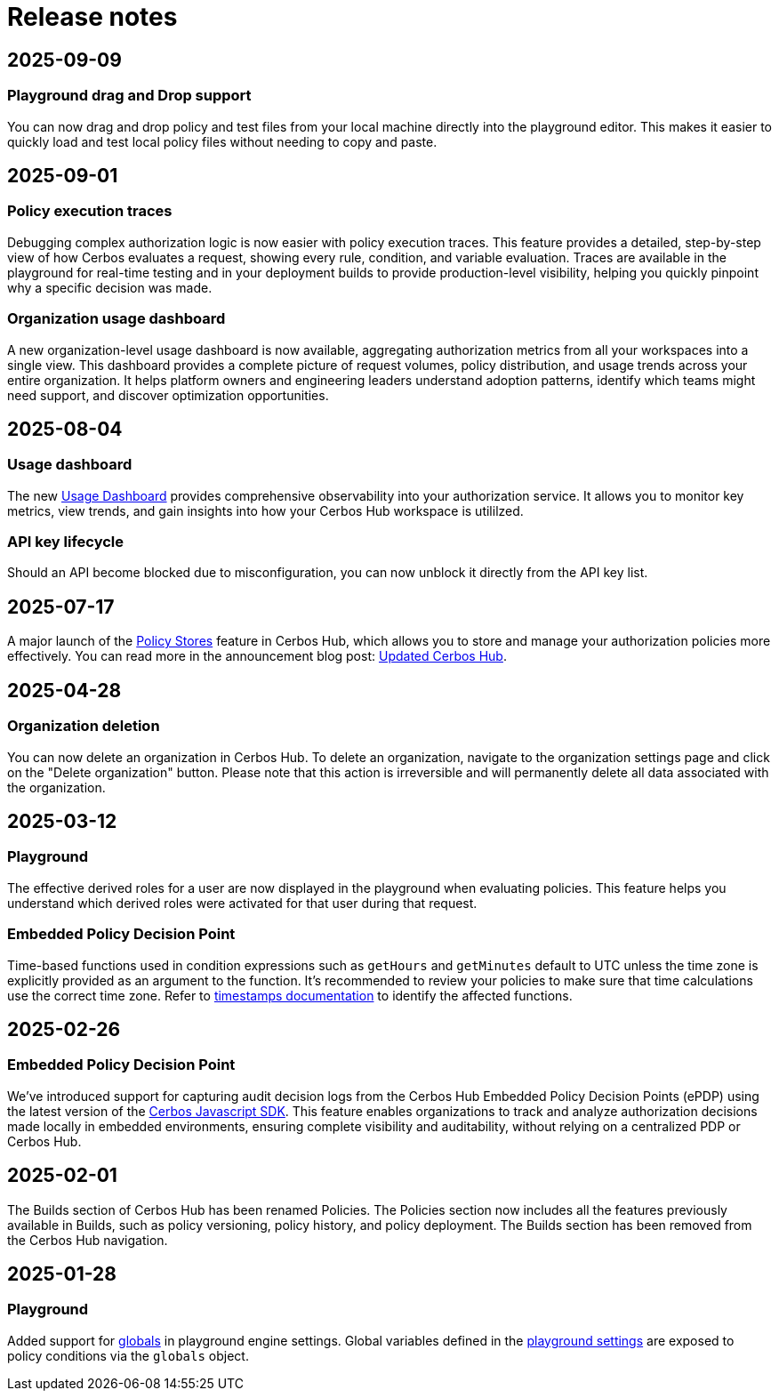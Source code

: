 = Release notes

== 2025-09-09

=== Playground drag and Drop support
You can now drag and drop policy and test files from your local machine directly into the playground editor. This makes it easier to quickly load and test local policy files without needing to copy and paste.

== 2025-09-01

=== Policy execution traces
Debugging complex authorization logic is now easier with policy execution traces. This feature provides a detailed, step-by-step view of how Cerbos evaluates a request, showing every rule, condition, and variable evaluation. Traces are available in the playground for real-time testing and in your deployment builds to provide production-level visibility, helping you quickly pinpoint why a specific decision was made.

=== Organization usage dashboard
A new organization-level usage dashboard is now available, aggregating authorization metrics from all your workspaces into a single view. This dashboard provides a complete picture of request volumes, policy distribution, and usage trends across your entire organization. It helps platform owners and engineering leaders understand adoption patterns, identify which teams might need support, and discover optimization opportunities.

== 2025-08-04

=== Usage dashboard
The new xref:cerbos:usage-dashboard.adoc[Usage Dashboard] provides comprehensive observability into your authorization service. It allows you to monitor key metrics, view trends, and gain insights into how your Cerbos Hub workspace is utililzed.

=== API key lifecycle
Should an API become blocked due to misconfiguration, you can now unblock it directly from the API key list. 

== 2025-07-17

A major launch of the xref:cerbos:policy-stores.adoc[Policy Stores] feature in Cerbos Hub, which allows you to store and manage your authorization policies more effectively. You can read more in the announcement blog post: https://www.cerbos.dev/blog/updated-cerbos-hub-complete-authorization-solution-for-your-identity-fabrics[Updated Cerbos Hub, the complete authorization solution for your Identity Fabric
,window=_blank].


== 2025-04-28

=== Organization deletion
You can now delete an organization in Cerbos Hub. To delete an organization, navigate to the organization settings page and click on the "Delete organization" button. Please note that this action is irreversible and will permanently delete all data associated with the organization.

== 2025-03-12

=== Playground
The effective derived roles for a user are now displayed in the playground when evaluating policies. This feature helps you understand which derived roles were activated for that user during that request.


=== Embedded Policy Decision Point
Time-based functions used in condition expressions such as `getHours` and `getMinutes` default to UTC unless the time zone is explicitly provided as an argument to the function. It's recommended to review your policies to make sure that time calculations use the correct time zone. Refer to xref:cerbos:policies:conditions.adoc#_timestamps[timestamps documentation] to identify the affected functions.


== 2025-02-26

=== Embedded Policy Decision Point

We’ve introduced support for capturing audit decision logs from the Cerbos Hub Embedded Policy Decision Points (ePDP) using the latest version of the https://github.com/cerbos/cerbos-sdk-javascript[Cerbos Javascript SDK]. This feature enables organizations to track and analyze authorization decisions made locally in embedded environments, ensuring complete visibility and auditability, without relying on a centralized PDP or Cerbos Hub.


== 2025-02-01

The Builds section of Cerbos Hub has been renamed Policies. The Policies section now includes all the features previously available in Builds, such as policy versioning, policy history, and policy deployment. The Builds section has been removed from the Cerbos Hub navigation.

== 2025-01-28

=== Playground
Added support for xref:cerbos:configuration:engine.adoc#_globals[globals] in playground engine settings. Global variables defined in the xref:playground.adoc[playground settings] are exposed to policy conditions via the `globals` object.



